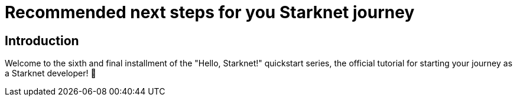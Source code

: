[id="next-steps]

= Recommended next steps for you Starknet journey

== Introduction

Welcome to the sixth and final installment of the "Hello, Starknet!" quickstart series, the official tutorial for starting your journey as a Starknet developer! 🚀